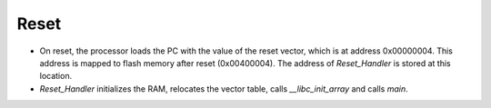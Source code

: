 Reset
-----

- On reset, the processor loads the PC with the value of the reset vector, which is at address 0x00000004. This address is mapped to flash memory after reset (0x00400004). The address of `Reset_Handler` is stored at this location.
- `Reset_Handler` initializes the RAM, relocates the vector table, calls `__libc_init_array` and calls `main`.
